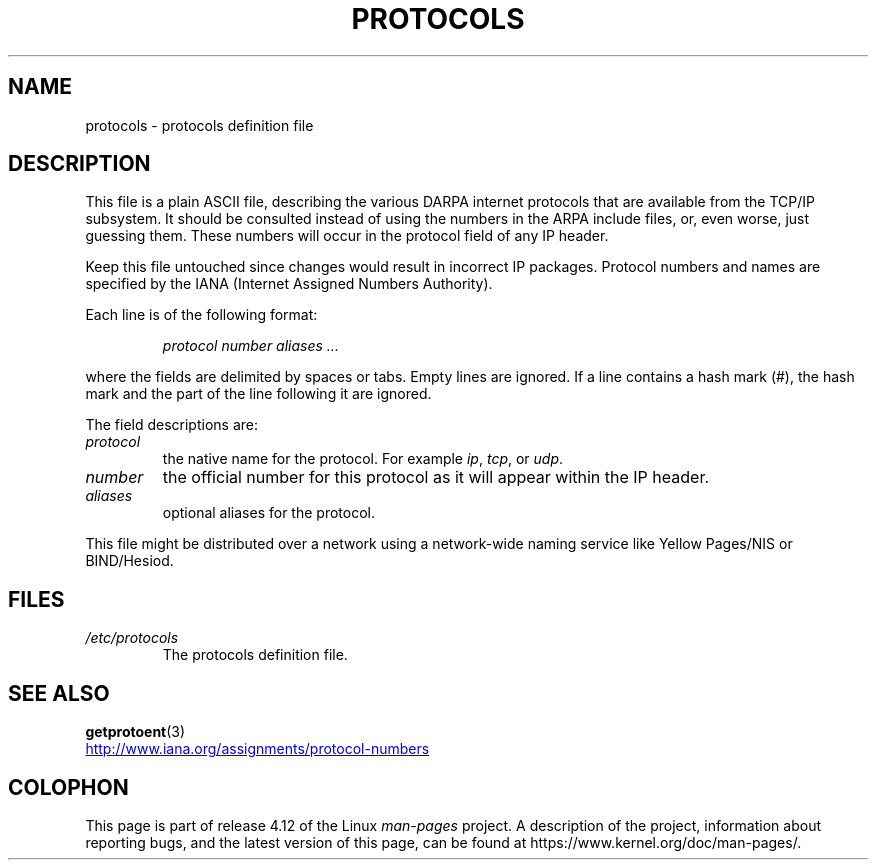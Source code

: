 .\" Copyright (c) 1995 Martin Schulze <joey@infodrom.north.de>
.\"
.\" %%%LICENSE_START(GPLv2+_DOC_FULL)
.\" This is free documentation; you can redistribute it and/or
.\" modify it under the terms of the GNU General Public License as
.\" published by the Free Software Foundation; either version 2 of
.\" the License, or (at your option) any later version.
.\"
.\" The GNU General Public License's references to "object code"
.\" and "executables" are to be interpreted as the output of any
.\" document formatting or typesetting system, including
.\" intermediate and printed output.
.\"
.\" This manual is distributed in the hope that it will be useful,
.\" but WITHOUT ANY WARRANTY; without even the implied warranty of
.\" MERCHANTABILITY or FITNESS FOR A PARTICULAR PURPOSE.  See the
.\" GNU General Public License for more details.
.\"
.\" You should have received a copy of the GNU General Public
.\" License along with this manual; if not, see
.\" <http://www.gnu.org/licenses/>.
.\" %%%LICENSE_END
.\"
.\" 1995-10-18  Martin Schulze  <joey@infodrom.north.de>
.\"	* first released
.\" 2002-09-22  Seth W. Klein  <sk@sethwklein.net>
.\"     * protocol numbers are now assigned by the IANA
.\"
.TH PROTOCOLS 5 2012-08-05 "Linux" "Linux Programmer's Manual"
.SH NAME
protocols \- protocols definition file
.SH DESCRIPTION
This file is a plain ASCII file, describing the various DARPA internet
protocols that are available from the TCP/IP subsystem.
It should be
consulted instead of using the numbers in the ARPA include files, or,
even worse, just guessing them.
These numbers will occur in the
protocol field of any IP header.

Keep this file untouched since changes would result in incorrect IP
packages.
Protocol numbers and names are specified by the IANA
(Internet Assigned Numbers Authority).
.\" .. by the DDN Network Information Center.

Each line is of the following format:

.RS
.I protocol number aliases ...
.RE

where the fields are delimited by spaces or tabs.
Empty lines are ignored.
If a line contains a hash mark (#), the hash mark and the part
of the line following it are ignored.

The field descriptions are:
.TP
.I protocol
the native name for the protocol.
For example
.IR ip ,
.IR tcp ,
or
.IR udp .
.TP
.I number
the official number for this protocol as it will appear within the IP
header.
.TP
.I aliases
optional aliases for the protocol.
.LP
This file might be distributed over a network using a network-wide
naming service like Yellow Pages/NIS or BIND/Hesiod.
.SH FILES
.TP
.I /etc/protocols
The protocols definition file.
.SH SEE ALSO
.BR getprotoent (3)

.UR http://www.iana.org\:/assignments\:/protocol\-numbers
.UE
.SH COLOPHON
This page is part of release 4.12 of the Linux
.I man-pages
project.
A description of the project,
information about reporting bugs,
and the latest version of this page,
can be found at
\%https://www.kernel.org/doc/man\-pages/.
